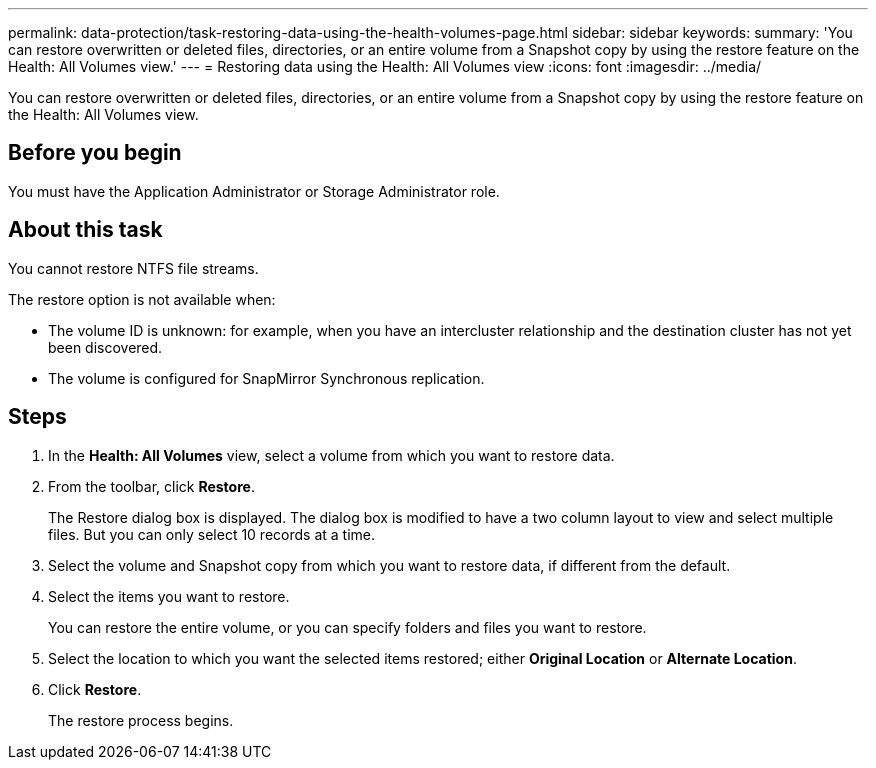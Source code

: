 ---
permalink: data-protection/task-restoring-data-using-the-health-volumes-page.html
sidebar: sidebar
keywords: 
summary: 'You can restore overwritten or deleted files, directories, or an entire volume from a Snapshot copy by using the restore feature on the Health: All Volumes view.'
---
= Restoring data using the Health: All Volumes view
:icons: font
:imagesdir: ../media/

[.lead]
You can restore overwritten or deleted files, directories, or an entire volume from a Snapshot copy by using the restore feature on the Health: All Volumes view.

== Before you begin

You must have the Application Administrator or Storage Administrator role.

== About this task

You cannot restore NTFS file streams.

The restore option is not available when:

* The volume ID is unknown: for example, when you have an intercluster relationship and the destination cluster has not yet been discovered.
* The volume is configured for SnapMirror Synchronous replication.

== Steps

. In the *Health: All Volumes* view, select a volume from which you want to restore data.
. From the toolbar, click *Restore*.
+
The Restore dialog box is displayed. The dialog box is modified to have a two column layout to view and select multiple files. But you can only select 10 records at a time.

. Select the volume and Snapshot copy from which you want to restore data, if different from the default.
. Select the items you want to restore.
+
You can restore the entire volume, or you can specify folders and files you want to restore.

. Select the location to which you want the selected items restored; either *Original Location* or *Alternate Location*.
. Click *Restore*.
+
The restore process begins.
